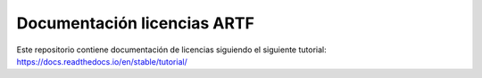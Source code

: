 Documentación licencias ARTF
=======================================

Este repositorio contiene documentación de licencias siguiendo el siguiente tutorial:
https://docs.readthedocs.io/en/stable/tutorial/
